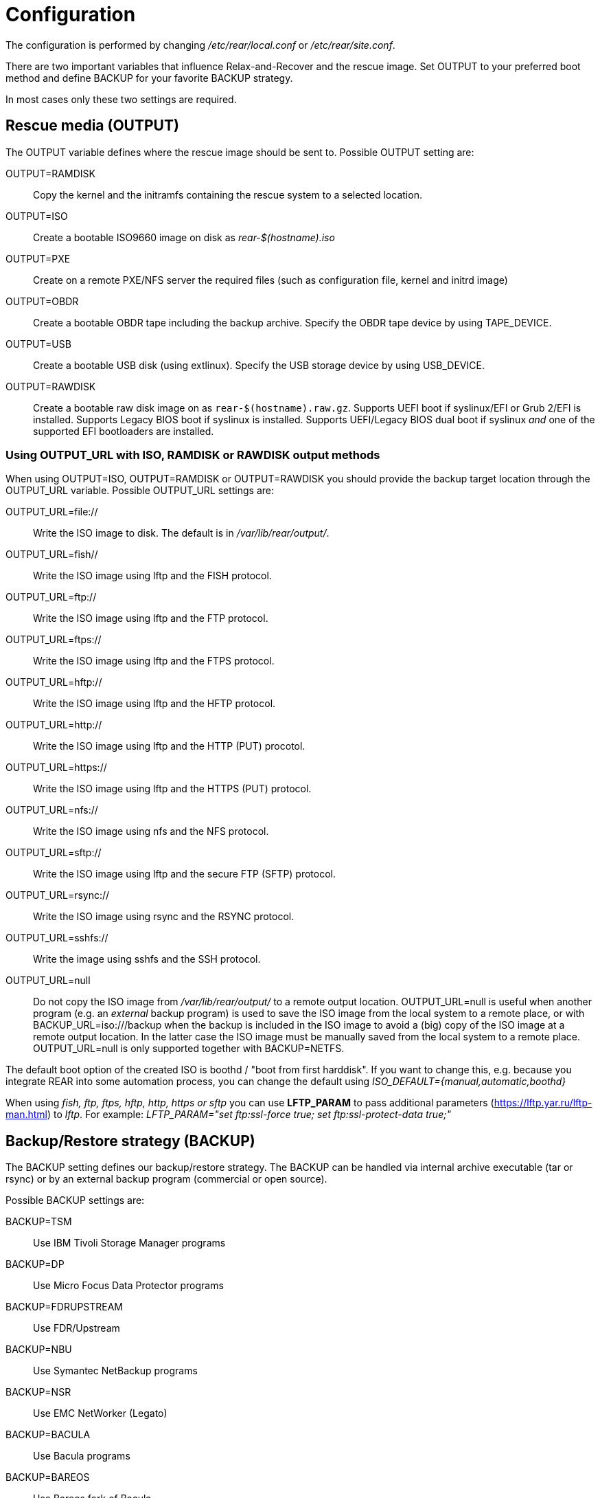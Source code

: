 = Configuration

// FIXME: add a picture with a simple overview to explain the diff
// between BACKUP and OUTPUT schemes

The configuration is performed by changing _/etc/rear/local.conf_ or
_/etc/rear/site.conf_.

There are two important variables that influence Relax-and-Recover and
the rescue image. Set +OUTPUT+ to your preferred boot method and define
+BACKUP+ for your favorite +BACKUP+ strategy.

In most cases only these two settings are required.


== Rescue media (OUTPUT)
The +OUTPUT+ variable defines where the rescue image should be sent to.
Possible +OUTPUT+ setting are:

OUTPUT=RAMDISK::
Copy the kernel and the initramfs containing the rescue system to a selected
location.

OUTPUT=ISO::
Create a bootable ISO9660 image on disk as _rear-$(hostname).iso_

OUTPUT=PXE::
Create on a remote PXE/NFS server the required files (such as configuration
file, kernel and initrd image)

OUTPUT=OBDR::
Create a bootable OBDR tape including the backup archive. Specify the OBDR
tape device by using +TAPE_DEVICE+.

OUTPUT=USB::
Create a bootable USB disk (using extlinux). Specify the USB storage device by
using +USB_DEVICE+.

OUTPUT=RAWDISK::
Create a bootable raw disk image on as `rear-$(hostname).raw.gz`. Supports UEFI
boot if syslinux/EFI or Grub 2/EFI is installed. Supports Legacy BIOS boot if
syslinux is installed. Supports UEFI/Legacy BIOS dual boot if syslinux _and_ one
of the supported EFI bootloaders are installed.

=== Using OUTPUT_URL with ISO, RAMDISK or RAWDISK output methods
When using +OUTPUT=ISO+, +OUTPUT=RAMDISK+ or +OUTPUT=RAWDISK+ you should provide
the backup target location through the +OUTPUT_URL+ variable. Possible
+OUTPUT_URL+ settings are:

OUTPUT_URL=file://::
Write the ISO image to disk. The default is in _/var/lib/rear/output/_.

OUTPUT_URL=fish//::
Write the ISO image using +lftp+ and the FISH protocol.

OUTPUT_URL=ftp://::
Write the ISO image using +lftp+ and the FTP protocol.

OUTPUT_URL=ftps://::
Write the ISO image using +lftp+ and the FTPS protocol.

OUTPUT_URL=hftp://::
Write the ISO image using +lftp+ and the HFTP protocol.

OUTPUT_URL=http://::
Write the ISO image using +lftp+ and the HTTP (PUT) procotol.

OUTPUT_URL=https://::
Write the ISO image using +lftp+ and the HTTPS (PUT) protocol.

OUTPUT_URL=nfs://::
Write the ISO image using +nfs+ and the NFS protocol.

OUTPUT_URL=sftp://::
Write the ISO image using +lftp+ and the secure FTP (SFTP) protocol.

OUTPUT_URL=rsync://::
Write the ISO image using +rsync+ and the RSYNC protocol.

OUTPUT_URL=sshfs://::
Write the image using sshfs and the SSH protocol.

OUTPUT_URL=null::
Do not copy the ISO image from _/var/lib/rear/output/_ to a remote output location.
+OUTPUT_URL=null+ is useful when another program (e.g. an _external_ backup program)
is used to save the ISO image from the local system to a remote place,
or with +BACKUP_URL=iso:///backup+ when the backup is included in the ISO image
to avoid a (big) copy of the ISO image at a remote output location.
In the latter case the ISO image must be manually saved from the local system to a remote place.
+OUTPUT_URL=null+ is only supported together with +BACKUP=NETFS+.

The default boot option of the created ISO is boothd / "boot from first harddisk". If you want to change this,
e.g. because you integrate REAR into some automation process, you can change the default using
_ISO_DEFAULT={manual,automatic,boothd}_

When using _fish, ftp, ftps, hftp, http, https or sftp_ you can use *LFTP_PARAM* to pass additional parameters (https://lftp.yar.ru/lftp-man.html) to _lftp_. For example: _LFTP_PARAM="set ftp:ssl-force true; set ftp:ssl-protect-data true;"_

== Backup/Restore strategy (BACKUP)
The +BACKUP+ setting defines our backup/restore strategy. The +BACKUP+ can be handled via internal archive executable (+tar+ or +rsync+) or by an external backup program (commercial or open source).

Possible +BACKUP+ settings are:

BACKUP=TSM::
Use IBM Tivoli Storage Manager programs

BACKUP=DP::
Use Micro Focus Data Protector programs

BACKUP=FDRUPSTREAM::
Use FDR/Upstream

BACKUP=NBU::
Use Symantec NetBackup programs

BACKUP=NSR::
Use EMC NetWorker (Legato)

BACKUP=BACULA::
Use Bacula programs

BACKUP=BAREOS::
Use Bareos fork of Bacula

BAREOS_FILESET=Full
Only if you have more than one fileset defined for your clients backup jobs, you need to specify which
to use for restore

BACKUP=GALAXY::
Use CommVault Galaxy (5, probably 6)

BACKUP=GALAXY7::
Use CommVault Galaxy (7 and probably newer)

BACKUP=GALAXY10::
Use CommVault Galaxy 10 (or Simpana 10)

BACKUP=BORG::
Use BorgBackup (short Borg) a deduplicating backup program to restore the data.

BACKUP=NETFS::
Use Relax-and-Recover internal backup with tar or rsync (or similar).
When using +BACKUP=NETFS+ and +BACKUP_PROG=tar+ there is an option to select
+BACKUP_TYPE=incremental+ or +BACKUP_TYPE=differential+ to let rear make
incremental or differential backups until the next full backup day
e.g. via +FULLBACKUPDAY="Mon"+ is reached or when the last full backup
is too old after FULLBACKUP_OUTDATED_DAYS has passed.
Incremental or differential backup is currently only known to work
with +BACKUP_URL=nfs+. Other BACKUP_URL schemes may work but
at least +BACKUP_URL=usb+ requires USB_SUFFIX to be set
to work with incremental or differential backup.

BACKUP=REQUESTRESTORE::
No backup, just ask user to somehow restore the filesystems.

BACKUP=EXTERNAL::
Use a custom strategy by providing backup and restore commands.

BACKUP=DUPLICITY::
Use duplicity to manage backup (see http://duplicity.nongnu.org). Additionally if duply
(see http://duply.net) is also installed while generating the rescue images it is
part of the image.

BACKUP=RBME::
Use Rsync Backup Made Easy (rbme) to restore the data.

BACKUP=RSYNC::
Use rsync to foresee in backup and restore of your system disks.

BACKUP=BLOCKCLONE::
Backup block devices using dd or ntfsclone

== Using NETFS as backup strategy (internal archive method)
When using +BACKUP=NETFS+ you should provide the backup target location through
the +BACKUP_URL+ variable. Possible +BACKUP_URL+ settings are:

BACKUP_URL=file://::
To backup to local disk, use +BACKUP_URL=file:///directory/path/+

BACKUP_URL=nfs://::
To backup to NFS disk, use +BACKUP_URL=nfs://nfs-server-name/share/path+

BACKUP_URL=tape://::
To backup to tape device, use +BACKUP_URL=tape:///dev/nst0+ or alternatively,
simply define +TAPE_DEVICE=/dev/nst0+

BACKUP_URL=cifs://::
To backup to a Samba share (CIFS), use
+BACKUP_URL=cifs://cifs-server-name/share/path+. To provide credentials for
CIFS mounting use a _/etc/rear/cifs_ credentials file and define
+BACKUP_OPTIONS="cred=/etc/rear/cifs"+ and pass along:
+
----
username=_username_
password=_secret password_
domain=_domain_
----

BACKUP_URL=sshfs://::
To backup over the network with the help of sshfs. You need the fuse-sshfs package before you can use FUSE-Filesystem to access remote filesystems via SSH. An example of defining the +BACKUP_URL+ could be:
+
----
BACKUP_URL=sshfs://root@server/export/archives
----


BACKUP_URL=usb://::
To backup to USB storage device, use +BACKUP_URL=usb:///dev/disk/by-label/REAR-000+
or use a real device node or a specific filesystem label. Alternatively, you
can specify the device using +USB_DEVICE=/dev/disk/by-label/REAR-000+.
+
If you combine this with +OUTPUT=USB+ you will end up with a bootable USB device.

Optional settings:

BACKUP_PROG=rsync::
If you want to use rsync instead of tar (only for +BACKUP=NETFS+). Do not confuse this with the +BACKUP=RSYNC+ backup mechanism.

NETFS_KEEP_OLD_BACKUP_COPY=y::
If you want to keep the previous backup archive.
Incremental or differential backup and NETFS_KEEP_OLD_BACKUP_COPY contradict each other so that
+NETFS_KEEP_OLD_BACKUP_COPY+ must not be 'true' in case of incremental or differential backup.

TMPDIR=/bigdisk::
Define this variable in +/etc/rear/local.conf+ if directory +/tmp+ is too small to contain the ISO image, e.g. when using

    OUTPUT=ISO
    BACKUP=NETFS
    BACKUP_URL=iso://backup
    ISO_MAX_SIZE=4500
    OUTPUT_URL=nfs://lnx01/vol/lnx01/linux_images_dr

The +TMPDIR+ is picked up by the +mktemp+ command to create the +BUILD_DIR+ under +/bigdisk/tmp/rear.XXXX+
Please be aware, that directory +/bigdisk+ must exist, otherwise, +rear+ will bail out when executing the +mktemp+ command.
The default value of +TMPDIR+ is an empty string, therefore, by default +BUILD_DIR+ is +/tmp/rear.XXXX+

Another point of interest is the +ISO_DIR+ variable to choose another location of the ISO image instead of the default location (+/var/lib/rear/output+).

NOTE: With +USB+ we refer to all kinds of external storage devices, like USB
keys, USB disks, eSATA disks, ZIP drives, etc...

== Using RSYNC as backup mechanism
When using +BACKUP=RSYNC+ you should provide the backup target location through
the +BACKUP_URL+ variable. Possible +BACKUP_URL+ settings are:

    BACKUP_URL=rsync://root@server/export/archives
    BACKUP_URL=rsync://root@server::/export/archives
